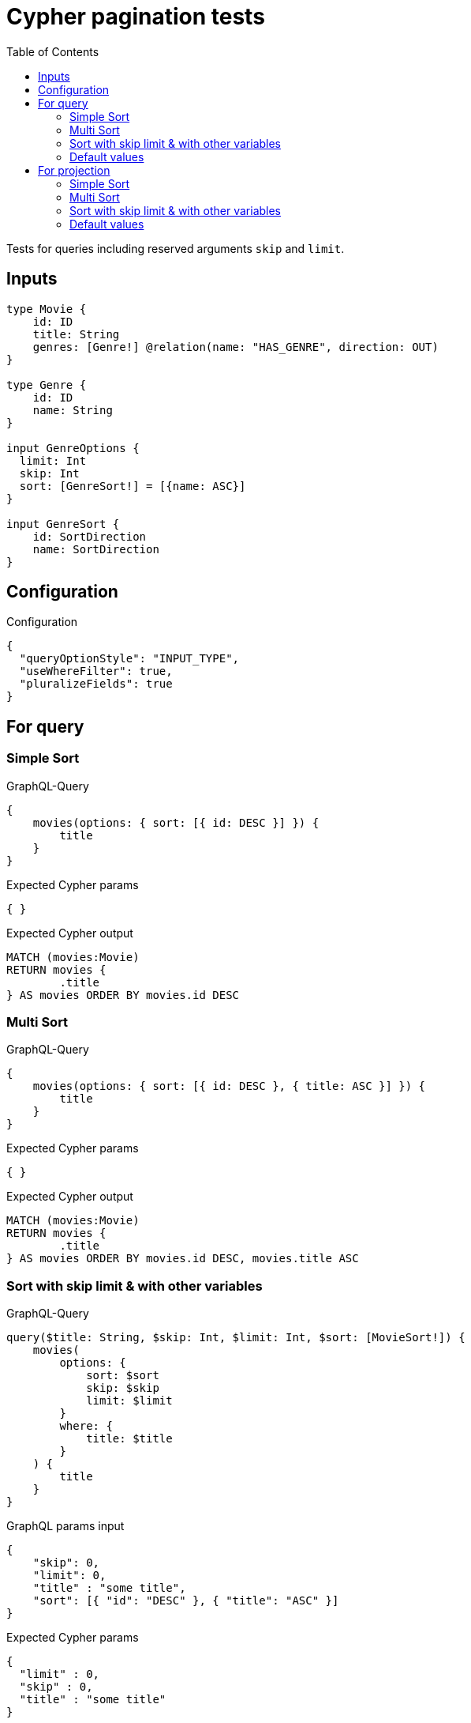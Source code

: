 :toc:

= Cypher pagination tests

Tests for queries including reserved arguments `skip` and `limit`.


== Inputs

[source,graphql,schema=true]
----
type Movie {
    id: ID
    title: String
    genres: [Genre!] @relation(name: "HAS_GENRE", direction: OUT)
}

type Genre {
    id: ID
    name: String
}

input GenreOptions {
  limit: Int
  skip: Int
  sort: [GenreSort!] = [{name: ASC}]
}

input GenreSort {
    id: SortDirection
    name: SortDirection
}
----

== Configuration

.Configuration
[source,json,schema-config=true]
----
{
  "queryOptionStyle": "INPUT_TYPE",
  "useWhereFilter": true,
  "pluralizeFields": true
}
----

== For query

=== Simple Sort

.GraphQL-Query
[source,graphql]
----
{
    movies(options: { sort: [{ id: DESC }] }) {
        title
    }
}
----

.Expected Cypher params
[source,json]
----
{ }
----

.Expected Cypher output
[source,cypher]
----
MATCH (movies:Movie)
RETURN movies {
	.title
} AS movies ORDER BY movies.id DESC
----

=== Multi Sort

.GraphQL-Query
[source,graphql]
----
{
    movies(options: { sort: [{ id: DESC }, { title: ASC }] }) {
        title
    }
}
----

.Expected Cypher params
[source,json]
----
{ }
----

.Expected Cypher output
[source,cypher]
----
MATCH (movies:Movie)
RETURN movies {
	.title
} AS movies ORDER BY movies.id DESC, movies.title ASC
----

=== Sort with skip limit & with other variables

.GraphQL-Query
[source,graphql]
----
query($title: String, $skip: Int, $limit: Int, $sort: [MovieSort!]) {
    movies(
        options: {
            sort: $sort
            skip: $skip
            limit: $limit
        }
        where: {
            title: $title
        }
    ) {
        title
    }
}
----

.GraphQL params input
[source,json,request=true]
----
{
    "skip": 0,
    "limit": 0,
    "title" : "some title",
    "sort": [{ "id": "DESC" }, { "title": "ASC" }]
}
----

.Expected Cypher params
[source,json]
----
{
  "limit" : 0,
  "skip" : 0,
  "title" : "some title"
}
----

.Expected Cypher output
[source,cypher]
----
MATCH (movies:Movie)
WHERE movies.title = $title
RETURN movies {
	.title
} AS movies ORDER BY movies.id DESC, movies.title ASC SKIP $skip LIMIT $limit
----

=== Default values

.GraphQL-Query
[source,graphql]
----
{
    genres {
        name
    }
}
----

.Expected Cypher params
[source,json]
----
{ }
----

.Expected Cypher output
[source,cypher]
----
MATCH (genres:Genre)
RETURN genres {
	.name
} AS genres ORDER BY genres.name ASC
----

== For projection

=== Simple Sort

.GraphQL-Query
[source,graphql]
----
{
    movies {
        genres(options: { sort: [{ name: DESC }] }) {
            name
        }
    }
}
----

.Expected Cypher params
[source,json]
----
{ }
----

.Expected Cypher output
[source,cypher]
----
MATCH (movies:Movie)
RETURN movies {
	genres: apoc.coll.sortMulti([(movies)-[:HAS_GENRE]->(moviesGenres:Genre) | moviesGenres {
		.name
	}], ['name'])
} AS movies
----

=== Multi Sort

.GraphQL-Query
[source,graphql]
----
{
    movies {
        genres(options: { sort: [{ id: DESC }, { name: ASC }] }) {
            name
        }
    }
}
----

.Expected Cypher params
[source,json]
----
{ }
----

.Expected Cypher output
[source,cypher]
----
MATCH (movies:Movie)
RETURN movies {
	genres: apoc.coll.sortMulti([(movies)-[:HAS_GENRE]->(moviesGenres:Genre) | moviesGenres {
		.name
	}], ['id', '^name'])
} AS movies
----

=== Sort with skip limit & with other variables

.GraphQL-Query
[source,graphql]
----
query($name: String, $skip: Int, $limit: Int, $sort: [GenreSort!]) {
    movies {
        genres(
            options: {
                sort: $sort
                skip: $skip
                limit: $limit
            }
            where: {
                name: $name
            }
        ) {
            name
        }
        title
    }
}
----

.GraphQL params input
[source,json,request=true]
----
{
    "skip": 1,
    "limit": 2,
    "name" : "some name",
    "sort": [{ "id": "DESC" }, { "name": "ASC" }]
}
----

.Expected Cypher params
[source,json]
----
{
  "limit" : 2,
  "name" : "some name",
  "skip" : 1
}
----

.Expected Cypher output
[source,cypher]
----
MATCH (movies:Movie)
RETURN movies {
	genres: apoc.coll.sortMulti([(movies)-[:HAS_GENRE]->(moviesGenres:Genre) WHERE moviesGenres.name = $name | moviesGenres {
		.name
	}], ['id', '^name'])[$skip..($skip + $limit)],
	.title
} AS movies
----

=== Default values

.GraphQL-Query
[source,graphql]
----
{
    movies {
        title
        genres {
            name
        }
    }
}
----

.Expected Cypher params
[source,json]
----
{ }
----

.Expected Cypher output
[source,cypher]
----
MATCH (movies:Movie)
RETURN movies {
	.title,
	genres: apoc.coll.sortMulti([(movies)-[:HAS_GENRE]->(moviesGenres:Genre) | moviesGenres {
		.name
	}], ['^name'])
} AS movies
----
